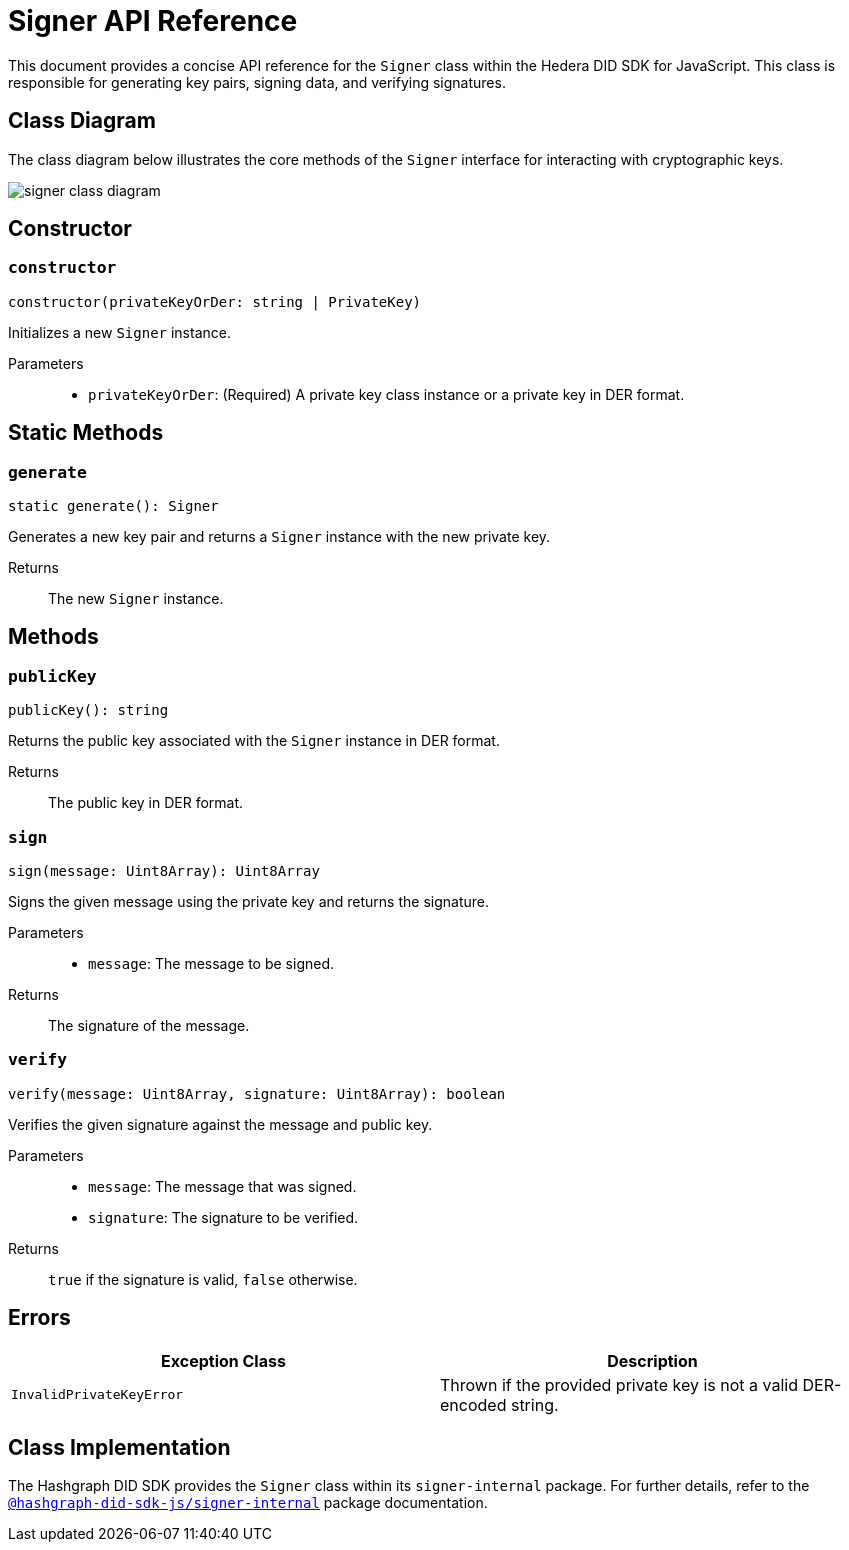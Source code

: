 = Signer API Reference

This document provides a concise API reference for the `Signer` class within the Hedera DID SDK for JavaScript. This class is responsible for generating key pairs, signing data, and verifying signatures.

== Class Diagram

The class diagram below illustrates the core methods of the `Signer` interface for interacting with cryptographic keys.

image::signer-class-diagram.png[]

== Constructor

=== `constructor` 
[source,ts]
----
constructor(privateKeyOrDer: string | PrivateKey)
----

Initializes a new `Signer` instance.

Parameters::
* `privateKeyOrDer`: (Required) A private key class instance or a private key in DER format.

== Static Methods

=== `generate` 
[source,ts]
----
static generate(): Signer
----

Generates a new key pair and returns a `Signer` instance with the new private key.

Returns::
The new `Signer` instance.


== Methods

=== `publicKey` 
[source,ts]
----
publicKey(): string
----

Returns the public key associated with the `Signer` instance in DER format.

Returns::
The public key in DER format.

=== `sign` 
[source,ts]
----
sign(message: Uint8Array): Uint8Array
----

Signs the given message using the private key and returns the signature.

Parameters::
* `message`: The message to be signed.

Returns::
The signature of the message.

=== `verify` 
[source,ts]
----
verify(message: Uint8Array, signature: Uint8Array): boolean
----

Verifies the given signature against the message and public key.

Parameters::
* `message`: The message that was signed.
* `signature`: The signature to be verified.

Returns::
`true` if the signature is valid, `false` otherwise.

== Errors

[cols="1,1",options="header",frame="ends"]
|===
|Exception Class
|Description

|`InvalidPrivateKeyError`
|Thrown if the provided private key is not a valid DER-encoded string.
|===

== Class Implementation

The Hashgraph DID SDK provides the `Signer` class within its `signer-internal` package. For further details, refer to the xref:06-deployment/packages/index.adoc#essential-packages[`@hashgraph-did-sdk-js/signer-internal`] package documentation.
